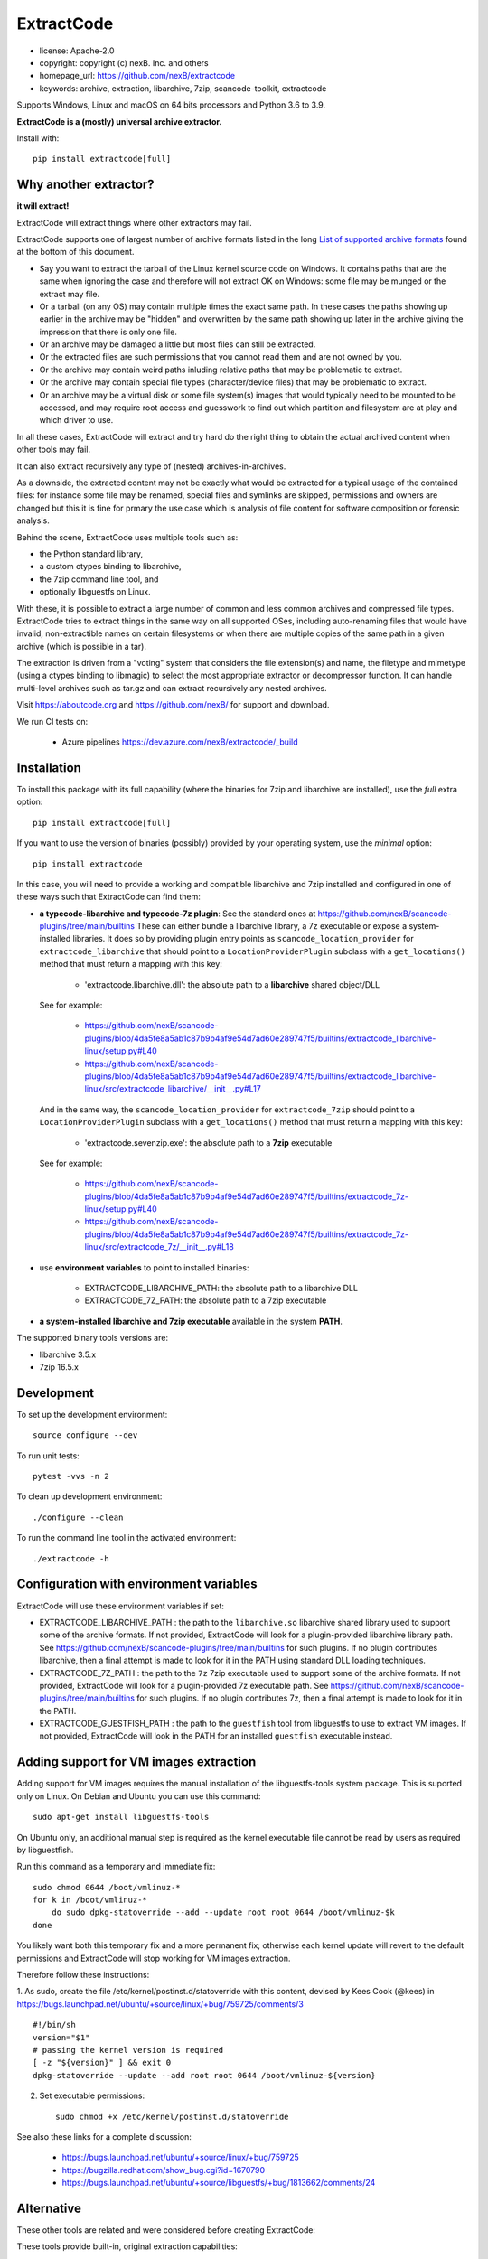 ExtractCode
===========

- license: Apache-2.0
- copyright: copyright (c) nexB. Inc. and others
- homepage_url: https://github.com/nexB/extractcode
- keywords: archive, extraction, libarchive, 7zip, scancode-toolkit, extractcode

Supports Windows, Linux and macOS on 64 bits processors and Python 3.6 to 3.9.


**ExtractCode is a (mostly) universal archive extractor.**

Install with::

    pip install extractcode[full]


Why another extractor?
----------------------

**it will extract!**

ExtractCode will extract things where other extractors may fail.

ExtractCode supports one of largest number of archive formats listed in the
long  `List of supported archive formats`_ found at the bottom of this document.

- Say you want to extract the tarball of the Linux kernel source code on Windows.
  It contains paths that are the same when ignoring the case and therefore will
  not extract OK on Windows: some file may be munged or the extract may file.

- Or a tarball (on any OS) may contain multiple times the exact same path. In
  these cases the paths showing up earlier in the archive may be "hidden" and
  overwritten by the same path showing up later in the archive giving the
  impression that there is only one file.

- Or an archive may be damaged a little but most files can still be extracted.

- Or the extracted files are such permissions that you cannot read them and are
  not owned by you.

- Or the archive may contain weird paths inluding relative paths that may be
  problematic to extract.

- Or the archive may contain special file types (character/device files) that
  may be problematic to extract.

- Or an archive may be a virtual disk or some file system(s) images that would
  typically need to be mounted to be accessed, and may require root access
  and guesswork to find out which partition and filesystem are at play and
  which driver to use.

In all these cases, ExtractCode will extract and try hard do the right thing to
obtain the actual archived content when other tools may fail.

It can also extract recursively any type of (nested) archives-in-archives.


As a downside, the extracted content may not be exactly what would be extracted
for a typical usage of the contained files: for instance some file may be
renamed, special files and symlinks are skipped, permissions and owners are
changed but this it is fine for prmary the use case which is analysis of file
content for software composition or forensic analysis.

Behind the scene, ExtractCode uses multiple tools such as:

- the Python standard library,
- a custom ctypes binding to libarchive,
- the 7zip command line tool, and
- optionally libguestfs on Linux.

With these, it is possible to extract a large number of common and less common
archives and compressed file types. ExtractCode tries to extract things in the
same way on all supported OSes, including auto-renaming files that would have
invalid, non-extractible names on certain filesystems or when there are multiple
copies of the same path in a given archive (which is possible in a tar).

The extraction is driven from  a "voting" system that considers the file
extension(s) and name, the filetype and mimetype (using a ctypes binding to
libmagic) to select the most appropriate extractor or decompressor function.
It can handle multi-level archives such as tar.gz and can extract recursively
any nested archives.

Visit https://aboutcode.org and https://github.com/nexB/ for support and download.


We run CI tests on:

 - Azure pipelines https://dev.azure.com/nexB/extractcode/_build


Installation
------------

To install this package with its full capability (where the binaries for
7zip and libarchive are installed), use the `full` extra option::

    pip install extractcode[full]

If you want to use the version of binaries (possibly) provided by your operating
system, use the `minimal` option::

    pip install extractcode

In this case, you will need to provide a working and compatible libarchive and
7zip installed and configured in one of these ways such that ExtractCode can
find them:

- **a typecode-libarchive and typecode-7z plugin**: See the standard ones at
  https://github.com/nexB/scancode-plugins/tree/main/builtins
  These can either bundle a libarchive library, a 7z executable or expose a
  system-installed libraries.
  It does so by providing plugin entry points as ``scancode_location_provider``
  for ``extractcode_libarchive`` that should point to a ``LocationProviderPlugin``
  subclass with a ``get_locations()`` method that must return a mapping with
  this key:

    - 'extractcode.libarchive.dll': the absolute path to a **libarchive** shared object/DLL

  See for example:

    - https://github.com/nexB/scancode-plugins/blob/4da5fe8a5ab1c87b9b4af9e54d7ad60e289747f5/builtins/extractcode_libarchive-linux/setup.py#L40
    - https://github.com/nexB/scancode-plugins/blob/4da5fe8a5ab1c87b9b4af9e54d7ad60e289747f5/builtins/extractcode_libarchive-linux/src/extractcode_libarchive/__init__.py#L17

  And in the same way, the ``scancode_location_provider`` for ``extractcode_7zip``
  should point to a ``LocationProviderPlugin`` subclass with a ``get_locations()``
  method that must return a mapping with this key:

    - 'extractcode.sevenzip.exe': the absolute path to a **7zip** executable

  See for example:

    - https://github.com/nexB/scancode-plugins/blob/4da5fe8a5ab1c87b9b4af9e54d7ad60e289747f5/builtins/extractcode_7z-linux/setup.py#L40
    - https://github.com/nexB/scancode-plugins/blob/4da5fe8a5ab1c87b9b4af9e54d7ad60e289747f5/builtins/extractcode_7z-linux/src/extractcode_7z/__init__.py#L18

- use **environment variables** to point to installed binaries:

    - EXTRACTCODE_LIBARCHIVE_PATH: the absolute path to a libarchive DLL
    - EXTRACTCODE_7Z_PATH: the absolute path to a 7zip executable


- **a system-installed libarchive and 7zip executable** available in the system **PATH**.


The supported binary tools versions are:

- libarchive  3.5.x
- 7zip 16.5.x

Development
-----------

To set up the development environment::

    source configure --dev


To run unit tests::

    pytest -vvs -n 2


To clean up development environment::

    ./configure --clean


To run the command line tool in the activated environment::

    ./extractcode -h


Configuration with environment variables
----------------------------------------

ExtractCode will use these environment variables if set:

- EXTRACTCODE_LIBARCHIVE_PATH : the path to the ``libarchive.so`` libarchive
  shared library used to support some of the archive formats. If not provided,
  ExtractCode will look for a plugin-provided libarchive library path. See
  https://github.com/nexB/scancode-plugins/tree/main/builtins for such plugins.
  If no plugin contributes libarchive, then a final attempt is made to look for
  it in the PATH using standard DLL loading techniques.

- EXTRACTCODE_7Z_PATH : the path to the ``7z`` 7zip executable used to support
  some of the archive formats. If not provided, ExtractCode will look for a
  plugin-provided 7z executable path. See
  https://github.com/nexB/scancode-plugins/tree/main/builtins for such plugins.
  If no plugin contributes 7z, then a final attempt is made to look for
  it in the PATH.

- EXTRACTCODE_GUESTFISH_PATH : the path to the ``guestfish`` tool from
  libguestfs to use to extract VM images. If not provided, ExtractCode will look
  in the PATH for an installed ``guestfish`` executable instead.



Adding support for VM images extraction
---------------------------------------

Adding support for VM images requires the manual installation of the
libguestfs-tools system package. This is suported only on Linux.
On Debian and Ubuntu you can use this command::

    sudo apt-get install libguestfs-tools


On Ubuntu only, an additional manual step is required as the kernel executable
file cannot be read by users as required by libguestfish.

Run this command as a temporary and immediate fix::

    sudo chmod 0644 /boot/vmlinuz-*
    for k in /boot/vmlinuz-*
        do sudo dpkg-statoverride --add --update root root 0644 /boot/vmlinuz-$k
    done

You likely want both this temporary fix and a more permanent fix; otherwise each
kernel update will revert to the default permissions and ExtractCode will stop
working for VM images extraction.

Therefore follow these instructions:

1. As sudo, create the file /etc/kernel/postinst.d/statoverride with this
content, devised by Kees Cook (@kees) in
https://bugs.launchpad.net/ubuntu/+source/linux/+bug/759725/comments/3 ::

    #!/bin/sh
    version="$1"
    # passing the kernel version is required
    [ -z "${version}" ] && exit 0
    dpkg-statoverride --update --add root root 0644 /boot/vmlinuz-${version}

2. Set executable permissions::

    sudo chmod +x /etc/kernel/postinst.d/statoverride

See also these links for a complete discussion:

    - https://bugs.launchpad.net/ubuntu/+source/linux/+bug/759725
    - https://bugzilla.redhat.com/show_bug.cgi?id=1670790
    - https://bugs.launchpad.net/ubuntu/+source/libguestfs/+bug/1813662/comments/24


Alternative
-----------

These other tools are related and were considered before creating ExtractCode:

These tools provide built-in, original extraction capabilities:

- https://libarchive.org/ (integrated in ExtractCode) (BSD license)
- https://www.7-zip.org/ (integrated in ExtractCode) (LGPL license)
- https://theunarchiver.com/command-line (maintenance status unknown) (LGPL license)

These tools are command line tools  wrapping other extraction tools and are
similar to ExtractCode but with different goals:

- https://github.com/wummel/patool (wrapper on many CLI tools) (GPL license)
- https://github.com/dtrx-py/dtrx (wrapper on a few CLI tools) (recently revived) (GPL license)




List of supported archive formats
-------------------------------------

ExtractCode can extract the folowing archives formats:

Archive format kind: docs
~~~~~~~~~~~~~~~~~~~~~~~~~~~~~~~~~~~~~~~~~~~~~~~~~~~~~~~~~~~~
  name: Office doc
     - extensions: .docx, .dotx, .docm, .xlsx, .xltx, .xlsm, .xltm, .pptx, .ppsx, .potx, .pptm, .potm, .ppsm, .odt, .odf, .sxw, .stw, .ods, .ots, .sxc, .stc, .odp, .otp, .odg, .otg, .sxi, .sti, .sxd, .sxg, .std, .sdc, .sda, .sdd, .smf, .sdw, .sxm, .stw, .oxt, .sldx, .epub
     - filetypes : zip archive, microsoft word 2007+, microsoft excel 2007+, microsoft powerpoint 2007+
     - mimetypes : application/zip, application/vnd.openxmlformats

  name: Dia diagram doc
     - extensions: .dia
     - filetypes : gzip compressed
     - mimetypes : application/gzip

  name: Graffle diagram doc
     - extensions: .graffle
     - filetypes : gzip compressed
     - mimetypes : application/gzip

  name: SVG Compressed doc
     - extensions: .svgz
     - filetypes : gzip compressed
     - mimetypes : application/gzip

Archive format kind: regular
~~~~~~~~~~~~~~~~~~~~~~~~~~~~~~~~~~~~~~~~~~~~~~~~~~~~~~~~~~~~
  name: Tar
     - extensions: .tar
     - filetypes : .tar, tar archive
     - mimetypes : application/x-tar

  name: Zip
     - extensions: .zip, .zipx
     - filetypes : zip archive
     - mimetypes : application/zip

  name: Java archive
     - extensions: .war, .sar, .ear
     - filetypes : zip archive
     - mimetypes : application/zip, application/java-archive

  name: xz
     - extensions: .xz
     - filetypes : xz compressed
     - mimetypes : application/x-xz

  name: lzma
     - extensions: .lzma
     - filetypes : lzma compressed
     - mimetypes : application/x-xz

  name: Gzip
     - extensions: .gz, .gzip, .wmz, .arz
     - filetypes : gzip compressed, gzip compressed data
     - mimetypes : application/gzip

  name: bzip2
     - extensions: .bz, .bz2, bzip2
     - filetypes : bzip2 compressed
     - mimetypes : application/x-bzip2

  name: lzip
     - extensions: .lzip
     - filetypes : lzip compressed
     - mimetypes : application/x-lzip

  name: RAR
     - extensions: .rar
     - filetypes : rar archive
     - mimetypes : application/x-rar

  name: ar archive
     - extensions: .ar
     - filetypes : current ar archive
     - mimetypes : application/x-archive

  name: 7zip
     - extensions: .7z
     - filetypes : 7-zip archive
     - mimetypes : application/x-7z-compressed

  name: cpio
     - extensions: .cpio
     - filetypes : cpio archive
     - mimetypes : application/x-cpio

  name: Z
     - extensions: .z
     - filetypes : compress'd data
     - mimetypes : application/x-compress

Archive format kind: regular_nested
~~~~~~~~~~~~~~~~~~~~~~~~~~~~~~~~~~~~~~~~~~~~~~~~~~~~~~~~~~~~
  name: Tar xz
     - extensions: .tar.xz, .txz, .tarxz
     - filetypes : xz compressed
     - mimetypes : application/x-xz

  name: Tar lzma
     - extensions: tar.lzma, .tlz, .tarlz, .tarlzma
     - filetypes : lzma compressed
     - mimetypes : application/x-lzma

  name: Tar gzip
     - extensions: .tgz, .tar.gz, .tar.gzip, .targz, .targzip, .tgzip
     - filetypes : gzip compressed
     - mimetypes : application/gzip

  name: Tar lzip
     - extensions: .tar.lz, .tar.lzip
     - filetypes : lzip compressed
     - mimetypes : application/x-lzip

  name: Tar lz4
     - extensions: .tar.lz4
     - filetypes : lz4 compressed
     - mimetypes : application/x-lz4

  name: Tar zstd
     - extensions: .tar.zst, .tar.zstd
     - filetypes : zstandard compressed
     - mimetypes : application/x-zstd

  name: Tar bzip2
     - extensions: .tar.bz2, .tar.bz, .tar.bzip, .tar.bzip2, .tbz, .tbz2, .tb2, .tarbz2
     - filetypes : bzip2 compressed
     - mimetypes : application/x-bzip2

  name: lz4
     - extensions: .lz4
     - filetypes : lz4 compressed
     - mimetypes : application/x-lz4

  name: zstd
     - extensions: .zst, .zstd
     - filetypes : zstandard compressed
     - mimetypes : application/x-zstd

  name: Tar 7zip
     - extensions: .tar.7z, .tar.7zip, .t7z
     - filetypes : 7-zip archive
     - mimetypes : application/x-7z-compressed

  name: Tar Z
     - extensions: .tz, .tar.z, .tarz
     - filetypes : compress'd data
     - mimetypes : application/x-compress

Archive format kind: package
~~~~~~~~~~~~~~~~~~~~~~~~~~~~~~~~~~~~~~~~~~~~~~~~~~~~~~~~~~~~
  name: Ruby Gem package
     - extensions: .gem
     - filetypes : .tar, tar archive
     - mimetypes : application/x-tar

  name: Android app
     - extensions: .apk
     - filetypes : zip archive
     - mimetypes : application/zip

  name: Android library
     - extensions: .aar
     - filetypes : zip archive
     - mimetypes : application/zip

  name: Mozilla extension
     - extensions: .xpi
     - filetypes : zip archive
     - mimetypes : application/zip

  name: iOS app
     - extensions: .ipa
     - filetypes : zip archive
     - mimetypes : application/zip

  name: Springboot Java Jar package
     - extensions: .jar
     - filetypes : bourne-again shell script executable (binary data)
     - mimetypes : text/x-shellscript

  name: Java Jar package
     - extensions: .jar, .zip
     - filetypes : java archive
     - mimetypes : application/java-archive

  name: Java Jar package
     - extensions: .jar
     - filetypes : zip archive
     - mimetypes : application/zip

  name: Python package
     - extensions: .egg, .whl, .pyz, .pex
     - filetypes : zip archive
     - mimetypes : application/zip

  name: Microsoft cab
     - extensions: .cab
     - filetypes : microsoft cabinet
     - mimetypes : application/vnd.ms-cab-compressed

  name: Microsoft MSI Installer
     - extensions: .msi
     - filetypes : msi installer
     - mimetypes : application/x-msi

  name: Apple pkg or mpkg package installer
     - extensions: .pkg, .mpkg
     - filetypes : xar archive
     - mimetypes : application/octet-stream

  name: Xar archive v1
     - extensions: .xar
     - filetypes : xar archive
     - mimetypes : application/octet-stream, application/x-xar

  name: Nuget
     - extensions: .nupkg
     - filetypes : zip archive, microsoft ooxml
     - mimetypes : application/zip, application/octet-stream

  name: Static Library
     - extensions: .a, .lib, .out, .ka
     - filetypes : current ar archive, current ar archive random library
     - mimetypes : application/x-archive

  name: Debian package
     - extensions: .deb, .udeb
     - filetypes : debian binary package
     - mimetypes : application/vnd.debian.binary-package, application/x-archive

  name: RPM package
     - extensions: .rpm, .srpm, .mvl, .vip
     - filetypes : rpm 
     - mimetypes : application/x-rpm

  name: Apple dmg
     - extensions: .dmg, .sparseimage
     - filetypes : zlib compressed
     - mimetypes : application/zlib

Archive format kind: file_system
~~~~~~~~~~~~~~~~~~~~~~~~~~~~~~~~~~~~~~~~~~~~~~~~~~~~~~~~~~~~
  name: ISO CD image
     - extensions: .iso, .udf, .img
     - filetypes : iso 9660 cd-rom, high sierra cd-rom
     - mimetypes : application/x-iso9660-image

  name: SquashFS disk image
     - extensions: 
     - filetypes : squashfs
     - mimetypes : 

  name: QEMU QCOW2 disk image
     - extensions: .qcow2, .qcow, .qcow2c, .img
     - filetypes : qemu qcow2 image, qemu qcow image
     - mimetypes : application/octet-stream

  name: VMDK disk image
     - extensions: .vmdk
     - filetypes : vmware4 disk image
     - mimetypes : application/octet-stream

  name: VirtualBox disk image
     - extensions: .vdi
     - filetypes : virtualbox disk image
     - mimetypes : application/octet-stream

Archive format kind: patches
~~~~~~~~~~~~~~~~~~~~~~~~~~~~~~~~~~~~~~~~~~~~~~~~~~~~~~~~~~~~
  name: Patch
     - extensions: .diff, .patch
     - filetypes : diff, patch
     - mimetypes : text/x-diff

Archive format kind: special_package
~~~~~~~~~~~~~~~~~~~~~~~~~~~~~~~~~~~~~~~~~~~~~~~~~~~~~~~~~~~~
  name: InstallShield Installer
     - extensions: .exe
     - filetypes : installshield
     - mimetypes : application/x-dosexec

  name: Nullsoft Installer
     - extensions: .exe
     - filetypes : nullsoft installer
     - mimetypes : application/x-dosexec


